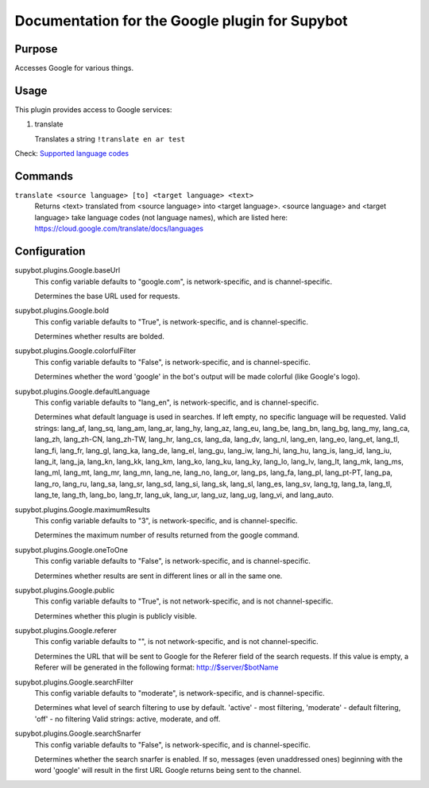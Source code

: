.. _plugin-Google:

Documentation for the Google plugin for Supybot
===============================================

Purpose
-------

Accesses Google for various things.

Usage
-----

This plugin provides access to Google services:

1. translate

   Translates a string
   ``!translate en ar test``

Check: `Supported language codes`_

.. _Supported language codes: <https://cloud.google.com/translate/v2/using_rest#language-params>`

.. _commands-Google:

Commands
--------

.. _command-google-translate:

``translate <source language> [to] <target language> <text>``
  Returns <text> translated from <source language> into <target language>. <source language> and <target language> take language codes (not language names), which are listed here: https://cloud.google.com/translate/docs/languages

.. _conf-Google:

Configuration
-------------

.. _conf-supybot.plugins.Google.baseUrl:


supybot.plugins.Google.baseUrl
  This config variable defaults to "google.com", is network-specific, and is channel-specific.

  Determines the base URL used for requests.

.. _conf-supybot.plugins.Google.bold:


supybot.plugins.Google.bold
  This config variable defaults to "True", is network-specific, and is channel-specific.

  Determines whether results are bolded.

.. _conf-supybot.plugins.Google.colorfulFilter:


supybot.plugins.Google.colorfulFilter
  This config variable defaults to "False", is network-specific, and is channel-specific.

  Determines whether the word 'google' in the bot's output will be made colorful (like Google's logo).

.. _conf-supybot.plugins.Google.defaultLanguage:


supybot.plugins.Google.defaultLanguage
  This config variable defaults to "lang_en", is network-specific, and is channel-specific.

  Determines what default language is used in searches. If left empty, no specific language will be requested.  Valid strings: lang_af, lang_sq, lang_am, lang_ar, lang_hy, lang_az, lang_eu, lang_be, lang_bn, lang_bg, lang_my, lang_ca, lang_zh, lang_zh-CN, lang_zh-TW, lang_hr, lang_cs, lang_da, lang_dv, lang_nl, lang_en, lang_eo, lang_et, lang_tl, lang_fi, lang_fr, lang_gl, lang_ka, lang_de, lang_el, lang_gu, lang_iw, lang_hi, lang_hu, lang_is, lang_id, lang_iu, lang_it, lang_ja, lang_kn, lang_kk, lang_km, lang_ko, lang_ku, lang_ky, lang_lo, lang_lv, lang_lt, lang_mk, lang_ms, lang_ml, lang_mt, lang_mr, lang_mn, lang_ne, lang_no, lang_or, lang_ps, lang_fa, lang_pl, lang_pt-PT, lang_pa, lang_ro, lang_ru, lang_sa, lang_sr, lang_sd, lang_si, lang_sk, lang_sl, lang_es, lang_sv, lang_tg, lang_ta, lang_tl, lang_te, lang_th, lang_bo, lang_tr, lang_uk, lang_ur, lang_uz, lang_ug, lang_vi, and lang_auto.

.. _conf-supybot.plugins.Google.maximumResults:


supybot.plugins.Google.maximumResults
  This config variable defaults to "3", is network-specific, and is channel-specific.

  Determines the maximum number of results returned from the google command.

.. _conf-supybot.plugins.Google.oneToOne:


supybot.plugins.Google.oneToOne
  This config variable defaults to "False", is network-specific, and is channel-specific.

  Determines whether results are sent in different lines or all in the same one.

.. _conf-supybot.plugins.Google.public:


supybot.plugins.Google.public
  This config variable defaults to "True", is not network-specific, and is not channel-specific.

  Determines whether this plugin is publicly visible.

.. _conf-supybot.plugins.Google.referer:


supybot.plugins.Google.referer
  This config variable defaults to "", is not network-specific, and is not channel-specific.

  Determines the URL that will be sent to Google for the Referer field of the search requests. If this value is empty, a Referer will be generated in the following format: http://$server/$botName

.. _conf-supybot.plugins.Google.searchFilter:


supybot.plugins.Google.searchFilter
  This config variable defaults to "moderate", is network-specific, and is channel-specific.

  Determines what level of search filtering to use by default. 'active' - most filtering, 'moderate' - default filtering, 'off' - no filtering  Valid strings: active, moderate, and off.

.. _conf-supybot.plugins.Google.searchSnarfer:


supybot.plugins.Google.searchSnarfer
  This config variable defaults to "False", is network-specific, and is channel-specific.

  Determines whether the search snarfer is enabled. If so, messages (even unaddressed ones) beginning with the word 'google' will result in the first URL Google returns being sent to the channel.

